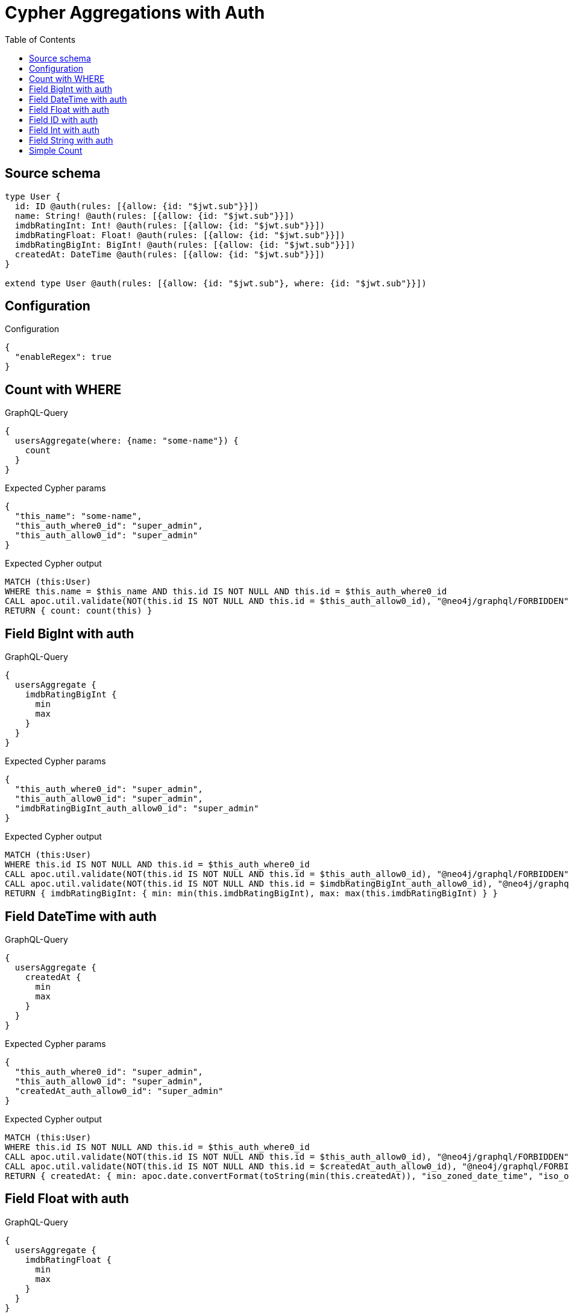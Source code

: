 :toc:

= Cypher Aggregations with Auth

== Source schema

[source,graphql,schema=true]
----
type User {
  id: ID @auth(rules: [{allow: {id: "$jwt.sub"}}])
  name: String! @auth(rules: [{allow: {id: "$jwt.sub"}}])
  imdbRatingInt: Int! @auth(rules: [{allow: {id: "$jwt.sub"}}])
  imdbRatingFloat: Float! @auth(rules: [{allow: {id: "$jwt.sub"}}])
  imdbRatingBigInt: BigInt! @auth(rules: [{allow: {id: "$jwt.sub"}}])
  createdAt: DateTime @auth(rules: [{allow: {id: "$jwt.sub"}}])
}

extend type User @auth(rules: [{allow: {id: "$jwt.sub"}, where: {id: "$jwt.sub"}}])
----

== Configuration

.Configuration
[source,json,schema-config=true]
----
{
  "enableRegex": true
}
----
== Count with WHERE

.GraphQL-Query
[source,graphql]
----
{
  usersAggregate(where: {name: "some-name"}) {
    count
  }
}
----

.Expected Cypher params
[source,json]
----
{
  "this_name": "some-name",
  "this_auth_where0_id": "super_admin",
  "this_auth_allow0_id": "super_admin"
}
----

.Expected Cypher output
[source,cypher]
----
MATCH (this:User)
WHERE this.name = $this_name AND this.id IS NOT NULL AND this.id = $this_auth_where0_id
CALL apoc.util.validate(NOT(this.id IS NOT NULL AND this.id = $this_auth_allow0_id), "@neo4j/graphql/FORBIDDEN", [0])
RETURN { count: count(this) }
----

== Field BigInt with auth

.GraphQL-Query
[source,graphql]
----
{
  usersAggregate {
    imdbRatingBigInt {
      min
      max
    }
  }
}
----

.Expected Cypher params
[source,json]
----
{
  "this_auth_where0_id": "super_admin",
  "this_auth_allow0_id": "super_admin",
  "imdbRatingBigInt_auth_allow0_id": "super_admin"
}
----

.Expected Cypher output
[source,cypher]
----
MATCH (this:User)
WHERE this.id IS NOT NULL AND this.id = $this_auth_where0_id
CALL apoc.util.validate(NOT(this.id IS NOT NULL AND this.id = $this_auth_allow0_id), "@neo4j/graphql/FORBIDDEN", [0])
CALL apoc.util.validate(NOT(this.id IS NOT NULL AND this.id = $imdbRatingBigInt_auth_allow0_id), "@neo4j/graphql/FORBIDDEN", [0])
RETURN { imdbRatingBigInt: { min: min(this.imdbRatingBigInt), max: max(this.imdbRatingBigInt) } }
----

== Field DateTime with auth

.GraphQL-Query
[source,graphql]
----
{
  usersAggregate {
    createdAt {
      min
      max
    }
  }
}
----

.Expected Cypher params
[source,json]
----
{
  "this_auth_where0_id": "super_admin",
  "this_auth_allow0_id": "super_admin",
  "createdAt_auth_allow0_id": "super_admin"
}
----

.Expected Cypher output
[source,cypher]
----
MATCH (this:User)
WHERE this.id IS NOT NULL AND this.id = $this_auth_where0_id
CALL apoc.util.validate(NOT(this.id IS NOT NULL AND this.id = $this_auth_allow0_id), "@neo4j/graphql/FORBIDDEN", [0])
CALL apoc.util.validate(NOT(this.id IS NOT NULL AND this.id = $createdAt_auth_allow0_id), "@neo4j/graphql/FORBIDDEN", [0])
RETURN { createdAt: { min: apoc.date.convertFormat(toString(min(this.createdAt)), "iso_zoned_date_time", "iso_offset_date_time"), max: apoc.date.convertFormat(toString(max(this.createdAt)), "iso_zoned_date_time", "iso_offset_date_time") } }
----

== Field Float with auth

.GraphQL-Query
[source,graphql]
----
{
  usersAggregate {
    imdbRatingFloat {
      min
      max
    }
  }
}
----

.Expected Cypher params
[source,json]
----
{
  "this_auth_where0_id": "super_admin",
  "this_auth_allow0_id": "super_admin",
  "imdbRatingFloat_auth_allow0_id": "super_admin"
}
----

.Expected Cypher output
[source,cypher]
----
MATCH (this:User)
WHERE this.id IS NOT NULL AND this.id = $this_auth_where0_id
CALL apoc.util.validate(NOT(this.id IS NOT NULL AND this.id = $this_auth_allow0_id), "@neo4j/graphql/FORBIDDEN", [0])
CALL apoc.util.validate(NOT(this.id IS NOT NULL AND this.id = $imdbRatingFloat_auth_allow0_id), "@neo4j/graphql/FORBIDDEN", [0])
RETURN { imdbRatingFloat: { min: min(this.imdbRatingFloat), max: max(this.imdbRatingFloat) } }
----

== Field ID with auth

.GraphQL-Query
[source,graphql]
----
{
  usersAggregate {
    id {
      shortest
      longest
    }
  }
}
----

.Expected Cypher params
[source,json]
----
{
  "this_auth_where0_id": "super_admin",
  "this_auth_allow0_id": "super_admin",
  "id_auth_allow0_id": "super_admin"
}
----

.Expected Cypher output
[source,cypher]
----
MATCH (this:User)
WHERE this.id IS NOT NULL AND this.id = $this_auth_where0_id
CALL apoc.util.validate(NOT(this.id IS NOT NULL AND this.id = $this_auth_allow0_id), "@neo4j/graphql/FORBIDDEN", [0])
CALL apoc.util.validate(NOT(this.id IS NOT NULL AND this.id = $id_auth_allow0_id), "@neo4j/graphql/FORBIDDEN", [0])
RETURN { id: { shortest: min(this.id), longest: max(this.id) } }
----

== Field Int with auth

.GraphQL-Query
[source,graphql]
----
{
  usersAggregate {
    imdbRatingInt {
      min
      max
    }
  }
}
----

.Expected Cypher params
[source,json]
----
{
  "this_auth_where0_id": "super_admin",
  "this_auth_allow0_id": "super_admin",
  "imdbRatingInt_auth_allow0_id": "super_admin"
}
----

.Expected Cypher output
[source,cypher]
----
MATCH (this:User)
WHERE this.id IS NOT NULL AND this.id = $this_auth_where0_id
CALL apoc.util.validate(NOT(this.id IS NOT NULL AND this.id = $this_auth_allow0_id), "@neo4j/graphql/FORBIDDEN", [0])
CALL apoc.util.validate(NOT(this.id IS NOT NULL AND this.id = $imdbRatingInt_auth_allow0_id), "@neo4j/graphql/FORBIDDEN", [0])
RETURN { imdbRatingInt: { min: min(this.imdbRatingInt), max: max(this.imdbRatingInt) } }
----

== Field String with auth

.GraphQL-Query
[source,graphql]
----
{
  usersAggregate {
    name {
      shortest
      longest
    }
  }
}
----

.Expected Cypher params
[source,json]
----
{
  "this_auth_where0_id": "super_admin",
  "this_auth_allow0_id": "super_admin",
  "name_auth_allow0_id": "super_admin"
}
----

.Expected Cypher output
[source,cypher]
----
MATCH (this:User)
WHERE this.id IS NOT NULL AND this.id = $this_auth_where0_id
CALL apoc.util.validate(NOT(this.id IS NOT NULL AND this.id = $this_auth_allow0_id), "@neo4j/graphql/FORBIDDEN", [0])
CALL apoc.util.validate(NOT(this.id IS NOT NULL AND this.id = $name_auth_allow0_id), "@neo4j/graphql/FORBIDDEN", [0])
RETURN { name: { shortest: 
                            reduce(shortest = collect(this.name)[0], current IN collect(this.name) | apoc.cypher.runFirstColumn("
                                RETURN
                                CASE size(current) < size(shortest)
                                WHEN true THEN current
                                ELSE shortest
                                END AS result
                            ", { current: current, shortest: shortest }, false))
                        , longest: 
                            reduce(shortest = collect(this.name)[0], current IN collect(this.name) | apoc.cypher.runFirstColumn("
                                RETURN
                                CASE size(current) > size(shortest)
                                WHEN true THEN current
                                ELSE shortest
                                END AS result
                            ", { current: current, shortest: shortest }, false))
                         } }
----

== Simple Count

.GraphQL-Query
[source,graphql]
----
{
  usersAggregate {
    count
  }
}
----

.Expected Cypher params
[source,json]
----
{
  "this_auth_where0_id": "super_admin",
  "this_auth_allow0_id": "super_admin"
}
----

.Expected Cypher output
[source,cypher]
----
MATCH (this:User)
WHERE this.id IS NOT NULL AND this.id = $this_auth_where0_id
CALL apoc.util.validate(NOT(this.id IS NOT NULL AND this.id = $this_auth_allow0_id), "@neo4j/graphql/FORBIDDEN", [0])
RETURN { count: count(this) }
----

